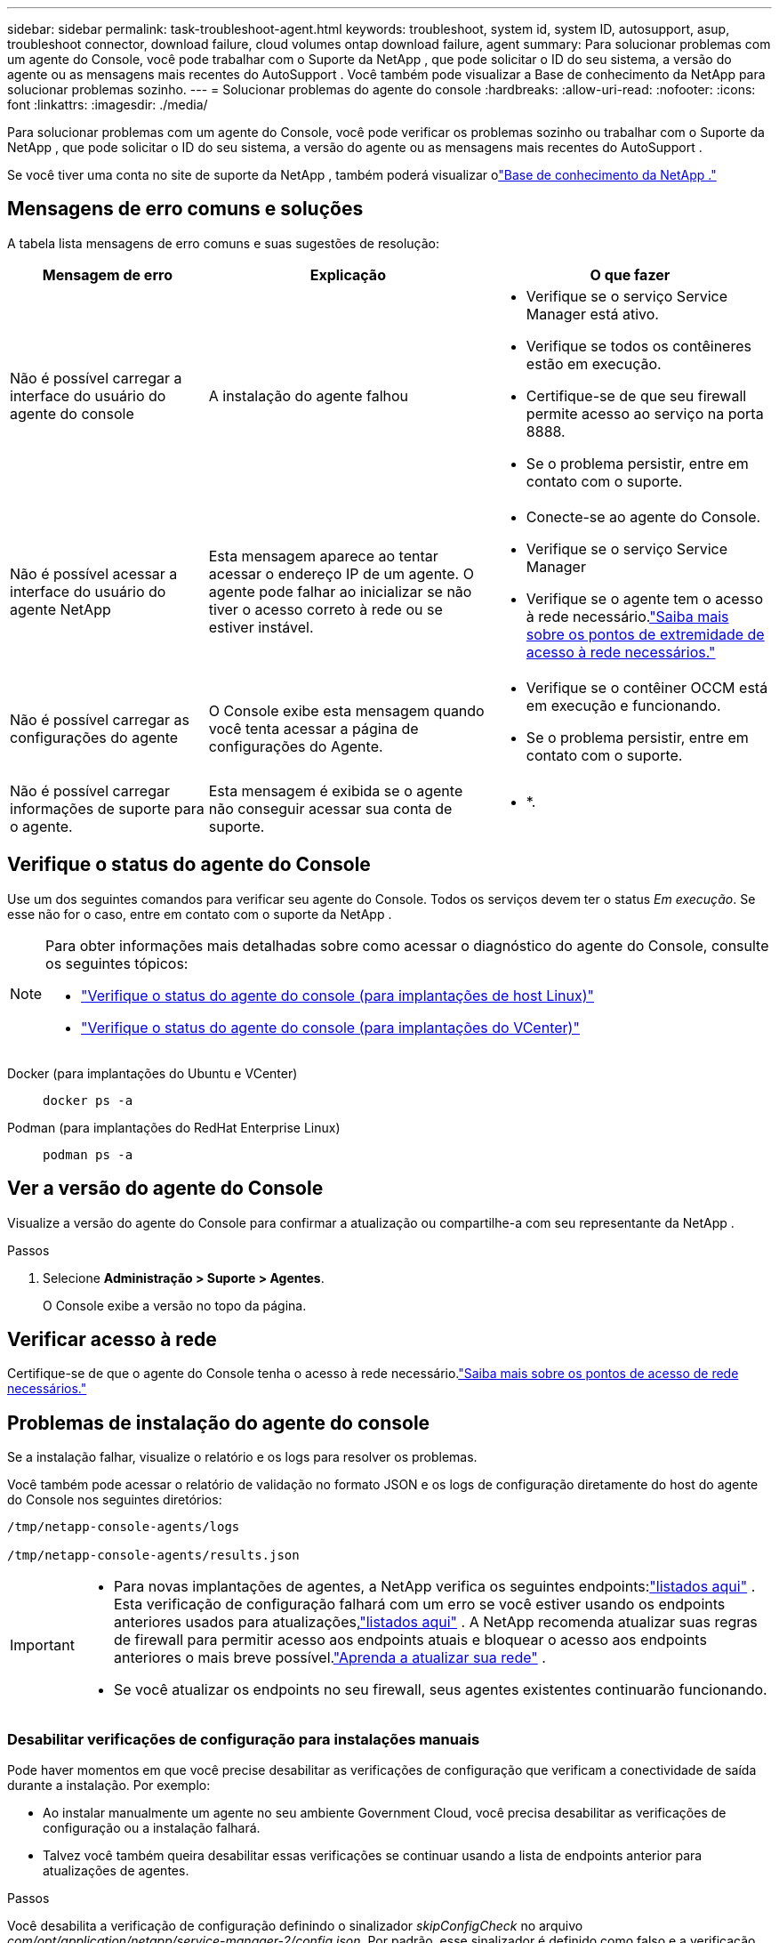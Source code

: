 ---
sidebar: sidebar 
permalink: task-troubleshoot-agent.html 
keywords: troubleshoot, system id, system ID, autosupport, asup, troubleshoot connector, download failure, cloud volumes ontap download failure, agent 
summary: Para solucionar problemas com um agente do Console, você pode trabalhar com o Suporte da NetApp , que pode solicitar o ID do seu sistema, a versão do agente ou as mensagens mais recentes do AutoSupport .  Você também pode visualizar a Base de conhecimento da NetApp para solucionar problemas sozinho. 
---
= Solucionar problemas do agente do console
:hardbreaks:
:allow-uri-read: 
:nofooter: 
:icons: font
:linkattrs: 
:imagesdir: ./media/


[role="lead"]
Para solucionar problemas com um agente do Console, você pode verificar os problemas sozinho ou trabalhar com o Suporte da NetApp , que pode solicitar o ID do seu sistema, a versão do agente ou as mensagens mais recentes do AutoSupport .

Se você tiver uma conta no site de suporte da NetApp , também poderá visualizar olink:https://kb.netapp.com/Cloud/BlueXP["Base de conhecimento da NetApp ."]



== Mensagens de erro comuns e soluções

A tabela lista mensagens de erro comuns e suas sugestões de resolução:

[cols="19,27,27"]
|===
| Mensagem de erro | Explicação | O que fazer 


 a| 
Não é possível carregar a interface do usuário do agente do console
 a| 
A instalação do agente falhou
 a| 
* Verifique se o serviço Service Manager está ativo.
* Verifique se todos os contêineres estão em execução.
* Certifique-se de que seu firewall permite acesso ao serviço na porta 8888.
* Se o problema persistir, entre em contato com o suporte.




 a| 
Não é possível acessar a interface do usuário do agente NetApp
 a| 
Esta mensagem aparece ao tentar acessar o endereço IP de um agente.  O agente pode falhar ao inicializar se não tiver o acesso correto à rede ou se estiver instável.
 a| 
* Conecte-se ao agente do Console.
* Verifique se o serviço Service Manager
* Verifique se o agente tem o acesso à rede necessário.link:reference-networking-saas-console.html["Saiba mais sobre os pontos de extremidade de acesso à rede necessários."]




 a| 
Não é possível carregar as configurações do agente
 a| 
O Console exibe esta mensagem quando você tenta acessar a página de configurações do Agente.
 a| 
* Verifique se o contêiner OCCM está em execução e funcionando.
* Se o problema persistir, entre em contato com o suporte.




 a| 
Não é possível carregar informações de suporte para o agente.
 a| 
Esta mensagem é exibida se o agente não conseguir acessar sua conta de suporte.
 a| 
* *.

|===


== Verifique o status do agente do Console

Use um dos seguintes comandos para verificar seu agente do Console.  Todos os serviços devem ter o status _Em execução_.  Se esse não for o caso, entre em contato com o suporte da NetApp .

[NOTE]
====
Para obter informações mais detalhadas sobre como acessar o diagnóstico do agente do Console, consulte os seguintes tópicos:

* link:task-maintain-agents.html#connect-linux-host["Verifique o status do agente do console (para implantações de host Linux)"]
* link:task-agent-vm-config.html#connect-vcenter-host["Verifique o status do agente do console (para implantações do VCenter)"]


====
Docker (para implantações do Ubuntu e VCenter)::
+
--
[source, cli]
----
docker ps -a
----
--
Podman (para implantações do RedHat Enterprise Linux)::
+
--
[source, cli]
----
podman ps -a
----
--




== Ver a versão do agente do Console

Visualize a versão do agente do Console para confirmar a atualização ou compartilhe-a com seu representante da NetApp .

.Passos
. Selecione *Administração > Suporte > Agentes*.
+
O Console exibe a versão no topo da página.





== Verificar acesso à rede

Certifique-se de que o agente do Console tenha o acesso à rede necessário.link:reference-networking-saas-console.html["Saiba mais sobre os pontos de acesso de rede necessários."]



== Problemas de instalação do agente do console

Se a instalação falhar, visualize o relatório e os logs para resolver os problemas.

Você também pode acessar o relatório de validação no formato JSON e os logs de configuração diretamente do host do agente do Console nos seguintes diretórios:

[source, cli]
----
/tmp/netapp-console-agents/logs

/tmp/netapp-console-agents/results.json

----
[IMPORTANT]
====
* Para novas implantações de agentes, a NetApp verifica os seguintes endpoints:link:reference-networking-saas-console.html["listados aqui"^] .  Esta verificação de configuração falhará com um erro se você estiver usando os endpoints anteriores usados ​​para atualizações,link:reference-networking-saas-console-previous.html["listados aqui"] .  A NetApp recomenda atualizar suas regras de firewall para permitir acesso aos endpoints atuais e bloquear o acesso aos endpoints anteriores o mais breve possível.link:reference-networking-saas-console-previous.html#update-endpoint-list["Aprenda a atualizar sua rede"] .
* Se você atualizar os endpoints no seu firewall, seus agentes existentes continuarão funcionando.


====


=== Desabilitar verificações de configuração para instalações manuais

Pode haver momentos em que você precise desabilitar as verificações de configuração que verificam a conectividade de saída durante a instalação. Por exemplo:

* Ao instalar manualmente um agente no seu ambiente Government Cloud, você precisa desabilitar as verificações de configuração ou a instalação falhará.
* Talvez você também queira desabilitar essas verificações se continuar usando a lista de endpoints anterior para atualizações de agentes.


.Passos
Você desabilita a verificação de configuração definindo o sinalizador _skipConfigCheck_ no arquivo _com/opt/application/netapp/service-manager-2/config.json_.  Por padrão, esse sinalizador é definido como falso e a verificação de configuração verifica o acesso de saída do agente.  Defina este sinalizador como verdadeiro para desabilitar a verificação.  Você deve estar familiarizado com a sintaxe JSON antes de concluir esta etapa.

Para reativar a verificação de configuração, siga estas etapas e defina o sinalizador _skipConfigCheck_ como falso.

.Passos
. Acesse o host do agente do Console como root ou com privilégios sudo.
. Crie uma cópia de backup do arquivo _/opt/application/netapp/service-manager-2/config.json_ para garantir que você possa reverter suas alterações.
. Pare o serviço do gerenciador de serviços 2 executando o seguinte comando:


[source, cli]
----
systemctl stop netapp-service-manager.service
----
. Edite o arquivo _/opt/application/netapp/service-manager-2/config.json_ e altere o valor do sinalizador _skipConfigCheck_ para true.
+
[source, json]
----
  "skipConfigCheck": true,
----
. Salve seu arquivo.
. Reinicie o serviço do gerenciador de serviços 2 executando o seguinte comando:
+
[source, cli]
----
systemctl restart netapp-service-manager.service
----




=== Falha na instalação nos endpoints usados para atualizações

Se você ainda estiver usando olink:reference-networking-saas-console-previous.html["pontos finais anteriores"] usado para atualizações de agentes, a validação falha com um erro.  Para evitar isso, desmarque a caixa de seleção *Configuração do agente de validação* ou pule a verificação de configuração ao instalar em um VCenter.

A NetApp recomenda atualizar suas regras de firewall para permitir acesso aolink:reference-networking-saas-console.html["pontos finais atuais"] o mais breve possível. link:reference-networking-saas-console-previous.html#update-endpoint-list["Aprenda como atualizar seus endpoints"] .

Certifique-se de verificar se o único erro está relacionado aos pontos finais anteriores:

* \ https://bluexpinfraprod.eastus2.data.azurecr.io
* \ https://bluexpinfraprod.azurecr.io


Se houver outros erros, você precisará resolvê-los antes de prosseguir.



== Trabalhe com o suporte da NetApp

Se você não conseguiu resolver os problemas com seu agente do Console, entre em contato com o Suporte da NetApp .  O suporte da NetApp pode solicitar o ID do agente do Console ou que você envie os logs do agente do Console, caso eles ainda não os tenham.



=== Encontre o ID do agente do console

Para ajudar você a começar, você pode precisar do ID do sistema do seu agente do Console.  O ID normalmente é usado para fins de licenciamento e solução de problemas.

.Passos
. Selecione *Administração > Suporte > Agentes*.
+
Você pode encontrar o ID do sistema no topo da página.

+
*Exemplo*

+
image:screenshot-system-id.png["Uma captura de tela que mostra o ID do sistema que aparece no Painel de suporte."]

. Passe o mouse e clique no ID para copiá-lo.




=== Baixe ou envie uma mensagem de AutoSupport

Se você estiver tendo problemas, a NetApp pode solicitar que você envie uma mensagem de AutoSupport para o suporte da NetApp para fins de solução de problemas.


NOTE: O NetApp Console leva até cinco horas para enviar mensagens de AutoSupport devido ao balanceamento de carga.  Para comunicação urgente, baixe o arquivo e envie-o manualmente.

.Passos
. Selecione *Administração > Suporte > Agentes*.
. Dependendo de como você precisa enviar as informações para o suporte da NetApp , escolha uma das seguintes opções:
+
.. Selecione a opção para baixar a mensagem do AutoSupport para sua máquina local.  Você pode então enviá-lo ao Suporte da NetApp usando um método de sua preferência.
.. Selecione *Enviar AutoSupport* para enviar a mensagem diretamente ao Suporte da NetApp .






== Corrigir falhas de download ao usar um gateway NAT do Google Cloud

O agente do Console baixa automaticamente as atualizações de software para o Cloud Volumes ONTAP.  Sua configuração pode causar falha no download se ele usar um gateway NAT do Google Cloud.  Você pode corrigir esse problema limitando o número de partes em que a imagem do software é dividida.  Esta etapa deve ser concluída usando a API.

.Etapa
. Envie uma solicitação PUT para /occm/config com o seguinte JSON como corpo:
+
[source]
----
{
  "maxDownloadSessions": 32
}
----
+
O valor para _maxDownloadSessions_ pode ser 1 ou qualquer número inteiro maior que 1.  Se o valor for 1, a imagem baixada não será dividida.

+
Observe que 32 é um valor de exemplo.  O valor depende da sua configuração NAT e do número de sessões simultâneas.



https://docs.netapp.com/us-en/console-automation/cm/api_ref_resources.html#occmconfig["Saiba mais sobre a chamada de API /occm/config"^]



== Obtenha ajuda na Base de conhecimento da NetApp

https://kb.netapp.com/Special:Search?path=Cloud%2FBlueXP&query=connector&type=wiki["Veja as informações de solução de problemas criadas pela equipe de suporte da NetApp"] .
